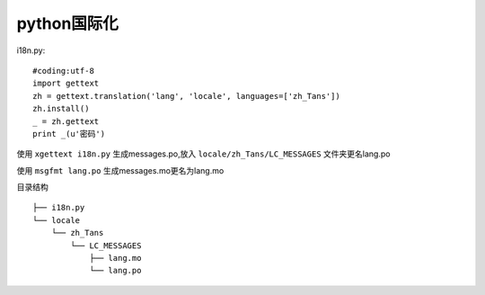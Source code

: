 python国际化
====================
i18n.py::

    #coding:utf-8
    import gettext
    zh = gettext.translation('lang', 'locale', languages=['zh_Tans'])
    zh.install()
    _ = zh.gettext
    print _(u'密码')

使用 ``xgettext i18n.py`` 生成messages.po,放入 ``locale/zh_Tans/LC_MESSAGES`` 文件夹更名lang.po

使用 ``msgfmt lang.po`` 生成messages.mo更名为lang.mo

目录结构
::

    ├── i18n.py
    └── locale
        └── zh_Tans
            └── LC_MESSAGES
                ├── lang.mo
                └── lang.po



